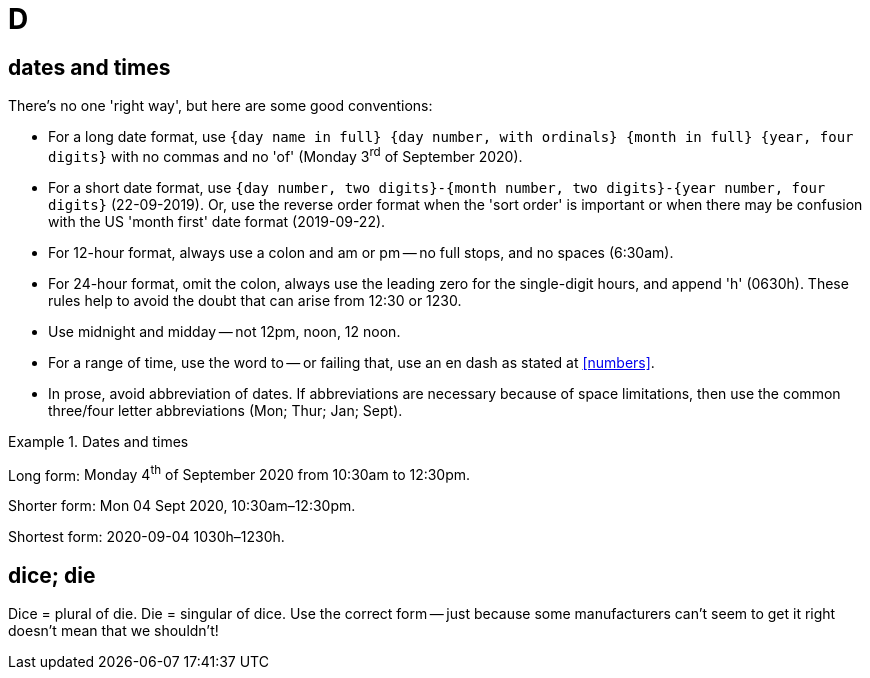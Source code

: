 = D

[[dates_and_times]]
== dates and times

There's no one 'right way', but here are some good conventions:

* For a long date format, use `{day name in full} {day number, with ordinals} {month in full} {year, four digits}` with no commas and no 'of' ([green]#Monday 3^rd^ of September 2020#).
* For a short date format, use `{day number, two digits}-{month number, two digits}-{year number, four digits}` ([green]#22-09-2019#).
Or, use the reverse order format when the 'sort order' is important or when there may be confusion with the US 'month first' date format ([green]#2019-09-22#).
* For 12-hour format, always use a colon and [green]#am# or [green]#pm# -- no full stops, and no spaces ([green]#6:30am#).
* For 24-hour format, omit the colon, always use the leading zero for the single-digit hours, and append 'h' ([green]#0630h#).
These rules help to avoid the doubt that can arise from [red]#12:30# or [red]#1230#.
* Use [green]#midnight# and [green]#midday# -- not [red]#12pm#, [red]#noon#, [red]#12 noon#. 
* For a range of time, use the word [green]#to# -- or failing that, use an en dash as stated at <<numbers>>.
* In prose, avoid abbreviation of dates.
If abbreviations are necessary because of space limitations, then use the common three/four letter abbreviations ([green]#Mon#; [green]#Thur#; [green]#Jan#; [green]#Sept#).

.Dates and times
====
Long form: [green]#Monday 4^th^ of September 2020 from 10:30am to 12:30pm.#

Shorter form: [green]#Mon 04 Sept 2020, 10:30am–12:30pm.#

Shortest form: [green]#2020-09-04 1030h–1230h.#
====

== dice; die

Dice = plural of die.
Die = singular of dice.
Use the correct form -- just because some manufacturers can't seem to get it right doesn't mean that we shouldn't!